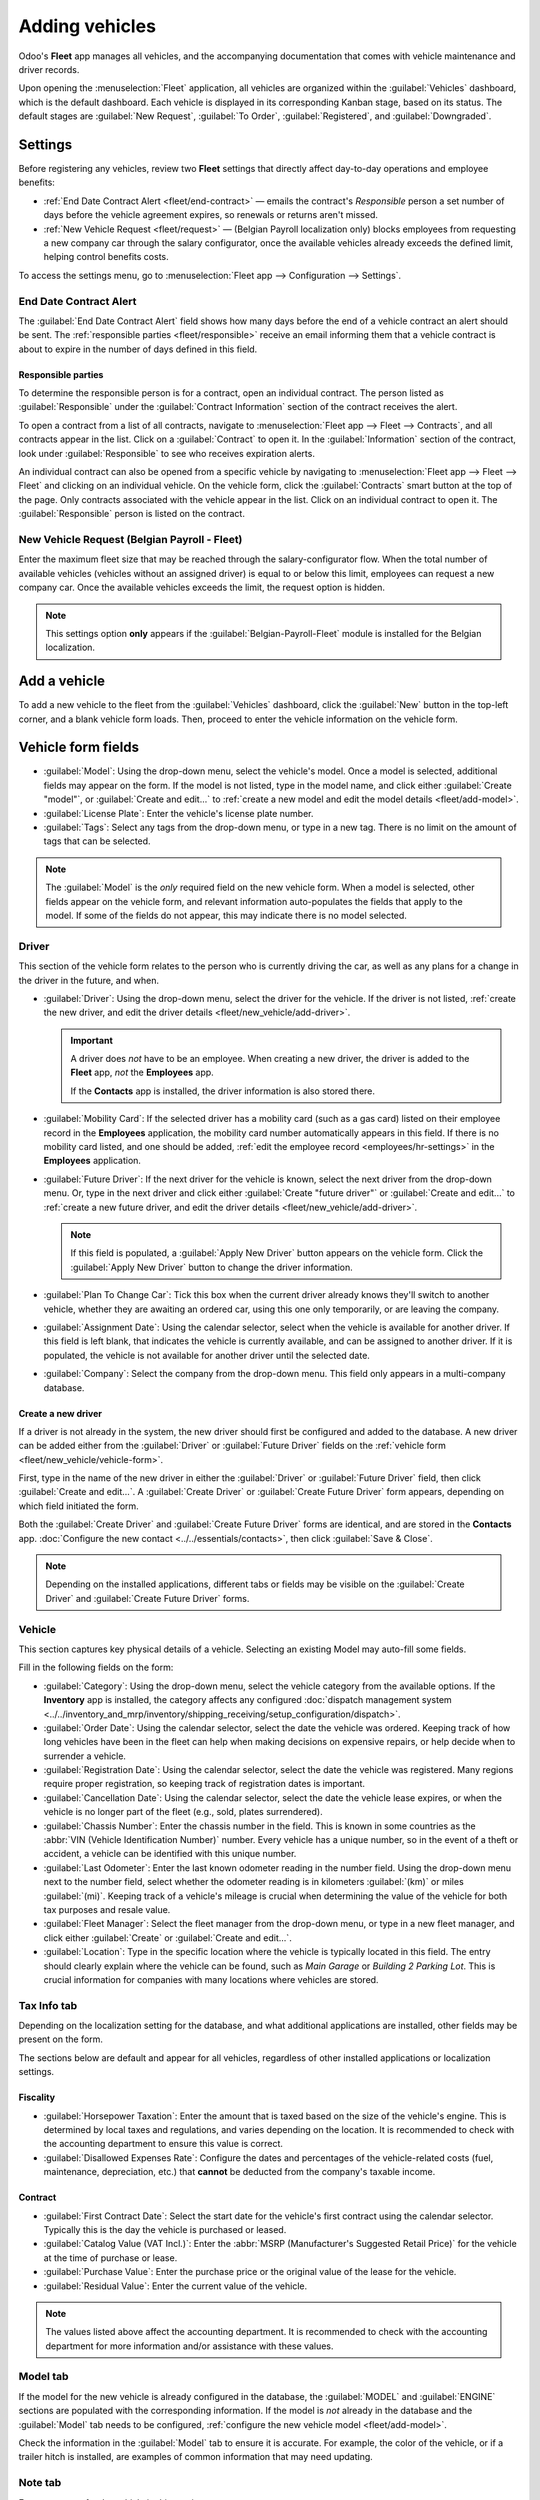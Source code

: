===============
Adding vehicles
===============

Odoo's **Fleet** app manages all vehicles, and the accompanying documentation that comes with
vehicle maintenance and driver records.

Upon opening the :menuselection:`Fleet` application, all vehicles are organized within the
:guilabel:`Vehicles` dashboard, which is the default dashboard. Each vehicle is displayed in its
corresponding Kanban stage, based on its status. The default stages are :guilabel:`New Request`,
:guilabel:`To Order`, :guilabel:`Registered`, and :guilabel:`Downgraded`.

.. _fleet/settings:

Settings
========

Before registering any vehicles, review two **Fleet** settings that directly affect day-to-day
operations and employee benefits:

- :ref:`End Date Contract Alert <fleet/end-contract>` — emails the contract's *Responsible* person a
  set number of days before the vehicle agreement expires, so renewals or returns aren't missed.
- :ref:`New Vehicle Request <fleet/request>` — (Belgian Payroll localization only) blocks employees
  from requesting a new company car through the salary configurator, once the available vehicles
  already exceeds the defined limit, helping control benefits costs.

To access the settings menu, go to :menuselection:`Fleet app --> Configuration --> Settings`.

.. _fleet/end-contract:

End Date Contract Alert
-----------------------

The :guilabel:`End Date Contract Alert` field shows how many days before the end of a vehicle
contract an alert should be sent. The :ref:`responsible parties <fleet/responsible>` receive an
email informing them that a vehicle contract is about to expire in the number of days defined in
this field.

.. image:: new_vehicle/fleet-settings.png
   :alt: Settings available for the Fleet application.

.. _fleet/responsible:

Responsible parties
~~~~~~~~~~~~~~~~~~~

To determine the responsible person is for a contract, open an individual contract. The person
listed as :guilabel:`Responsible` under the :guilabel:`Contract Information` section of the contract
receives the alert.

To open a contract from a list of all contracts, navigate to :menuselection:`Fleet app --> Fleet -->
Contracts`, and all contracts appear in the list. Click on a :guilabel:`Contract` to open it. In the
:guilabel:`Information` section of the contract, look under :guilabel:`Responsible` to see who
receives expiration alerts.

An individual contract can also be opened from a specific vehicle by navigating to
:menuselection:`Fleet app --> Fleet --> Fleet` and clicking on an individual vehicle. On the vehicle
form, click the :guilabel:`Contracts` smart button at the top of the page. Only contracts associated
with the vehicle appear in the list. Click on an individual contract to open it. The
:guilabel:`Responsible` person is listed on the contract.

.. _fleet/request:

New Vehicle Request (Belgian Payroll - Fleet)
---------------------------------------------

Enter the maximum fleet size that may be reached through the salary-configurator flow. When the
total number of available vehicles (vehicles without an assigned driver) is equal to or below this
limit, employees can request a new company car. Once the available vehicles exceeds the limit, the
request option is hidden.

.. example::
   If the :guilabel:`New Vehicle Request` limit is set to 20 vehicles, and there are 25 vehicles
   available, employees cannot request a new car and must select from the 25 already available. If
   there are only 10 cars available, then the employee would be able to request a new vehicle.

.. note::
   This settings option **only** appears if the :guilabel:`Belgian-Payroll-Fleet` module is
   installed for the Belgian localization.

Add a vehicle
=============

To add a new vehicle to the fleet from the :guilabel:`Vehicles` dashboard, click the :guilabel:`New`
button in the top-left corner, and a blank vehicle form loads. Then, proceed to enter the vehicle
information on the vehicle form.

.. _fleet/new_vehicle/vehicle-form:

Vehicle form fields
===================

- :guilabel:`Model`: Using the drop-down menu, select the vehicle's model. Once a model is selected,
  additional fields may appear on the form. If the model is not listed, type in the model name, and
  click either :guilabel:`Create "model"`, or :guilabel:`Create and edit...` to :ref:`create a new
  model and edit the model details <fleet/add-model>`.
- :guilabel:`License Plate`: Enter the vehicle's license plate number.
- :guilabel:`Tags`: Select any tags from the drop-down menu, or type in a new tag. There is no limit
  on the amount of tags that can be selected.

.. image:: new_vehicle/model.png
   :alt: The new vehicle form, showing the model section.

.. note::
   The :guilabel:`Model` is the *only* required field on the new vehicle form. When a model is
   selected, other fields appear on the vehicle form, and relevant information auto-populates the
   fields that apply to the model. If some of the fields do not appear, this may indicate there is
   no model selected.

.. _fleet/new_vehicle/new-driver:

Driver
------

This section of the vehicle form relates to the person who is currently driving the car, as well as
any plans for a change in the driver in the future, and when.

- :guilabel:`Driver`: Using the drop-down menu, select the driver for the vehicle. If the driver is
  not listed, :ref:`create the new driver, and edit the driver details
  <fleet/new_vehicle/add-driver>`.

  .. important::
     A driver does *not* have to be an employee. When creating a new driver, the driver is added to
     the **Fleet** app, *not* the **Employees** app.

     If the **Contacts** app is installed, the driver information is also stored there.

- :guilabel:`Mobility Card`: If the selected driver has a mobility card (such as a gas card) listed
  on their employee record in the **Employees** application, the mobility card number automatically
  appears in this field. If there is no mobility card listed, and one should be added, :ref:`edit
  the employee record <employees/hr-settings>` in the **Employees** application.
- :guilabel:`Future Driver`: If the next driver for the vehicle is known, select the next driver
  from the drop-down menu. Or, type in the next driver and click either :guilabel:`Create "future
  driver"` or :guilabel:`Create and edit...` to :ref:`create a new future driver, and edit the
  driver details <fleet/new_vehicle/add-driver>`.

  .. note::
     If this field is populated, a :guilabel:`Apply New Driver` button appears on the vehicle form.
     Click the :guilabel:`Apply New Driver` button to change the driver information.

- :guilabel:`Plan To Change Car`: Tick this box when the current driver already knows they'll switch
  to another vehicle, whether they are awaiting an ordered car, using this one only temporarily, or
  are leaving the company.
- :guilabel:`Assignment Date`: Using the calendar selector, select when the vehicle is available for
  another driver. If this field is left blank, that indicates the vehicle is currently available,
  and can be assigned to another driver. If it is populated, the vehicle is not available for
  another driver until the selected date.
- :guilabel:`Company`: Select the company from the drop-down menu. This field only appears in a
  multi-company database.

.. _fleet/new_vehicle/add-driver:

Create a new driver
~~~~~~~~~~~~~~~~~~~

If a driver is not already in the system, the new driver should first be configured and added to the
database. A new driver can be added either from the :guilabel:`Driver` or :guilabel:`Future Driver`
fields on the :ref:`vehicle form <fleet/new_vehicle/vehicle-form>`.

First, type in the name of the new driver in either the :guilabel:`Driver` or :guilabel:`Future
Driver` field, then click :guilabel:`Create and edit...`. A :guilabel:`Create Driver` or
:guilabel:`Create Future Driver` form appears, depending on which field initiated the form.

Both the :guilabel:`Create Driver` and :guilabel:`Create Future Driver` forms are identical, and are
stored in the **Contacts** app. :doc:`Configure the new contact <../../essentials/contacts>`, then
click :guilabel:`Save & Close`.

.. note::
   Depending on the installed applications, different tabs or fields may be visible on the
   :guilabel:`Create Driver` and :guilabel:`Create Future Driver` forms.

.. _fleet/new_vehicle/general-info:

Vehicle
-------

This section captures key physical details of a vehicle. Selecting an existing Model may auto-fill
some fields.

Fill in the following fields on the form:

- :guilabel:`Category`: Using the drop-down menu, select the vehicle category from the available
  options. If the **Inventory** app is installed, the category affects any configured :doc:`dispatch
  management system
  <../../inventory_and_mrp/inventory/shipping_receiving/setup_configuration/dispatch>`.
- :guilabel:`Order Date`: Using the calendar selector, select the date the vehicle was ordered.
  Keeping track of how long vehicles have been in the fleet can help when making decisions on
  expensive repairs, or help decide when to surrender a vehicle.
- :guilabel:`Registration Date`: Using the calendar selector, select the date the vehicle was
  registered. Many regions require proper registration, so keeping track of registration dates is
  important.
- :guilabel:`Cancellation Date`: Using the calendar selector, select the date the vehicle lease
  expires, or when the vehicle is no longer part of the fleet (e.g., sold, plates surrendered).
- :guilabel:`Chassis Number`: Enter the chassis number in the field. This is known in some countries
  as the :abbr:`VIN (Vehicle Identification Number)` number. Every vehicle has a unique number, so
  in the event of a theft or accident, a vehicle can be identified with this unique number.
- :guilabel:`Last Odometer`: Enter the last known odometer reading in the number field. Using the
  drop-down menu next to the number field, select whether the odometer reading is in kilometers
  :guilabel:`(km)` or miles :guilabel:`(mi)`. Keeping track of a vehicle's mileage is crucial when
  determining the value of the vehicle for both tax purposes and resale value.
- :guilabel:`Fleet Manager`: Select the fleet manager from the drop-down menu, or type in a new
  fleet manager, and click either :guilabel:`Create` or :guilabel:`Create and edit...`.
- :guilabel:`Location`: Type in the specific location where the vehicle is typically located in this
  field. The entry should clearly explain where the vehicle can be found, such as `Main Garage` or
  `Building 2 Parking Lot`. This is crucial information for companies with many locations where
  vehicles are stored.

.. image:: new_vehicle/new-vehicle-type.png
   :alt: The new vehicle form, showing the vehicle tax section.

Tax Info tab
------------

Depending on the localization setting for the database, and what additional applications are
installed, other fields may be present on the form.

The sections below are default and appear for all vehicles, regardless of other installed
applications or localization settings.

Fiscality
~~~~~~~~~

- :guilabel:`Horsepower Taxation`: Enter the amount that is taxed based on the size of the vehicle's
  engine. This is determined by local taxes and regulations, and varies depending on the location.
  It is recommended to check with the accounting department to ensure this value is correct.
- :guilabel:`Disallowed Expenses Rate`: Configure the dates and percentages of the vehicle-related
  costs (fuel, maintenance, depreciation, etc.) that **cannot** be deducted from the company's
  taxable income.

Contract
~~~~~~~~

- :guilabel:`First Contract Date`: Select the start date for the vehicle's first contract using the
  calendar selector. Typically this is the day the vehicle is purchased or leased.
- :guilabel:`Catalog Value (VAT Incl.)`: Enter the :abbr:`MSRP (Manufacturer's Suggested Retail
  Price)` for the vehicle at the time of purchase or lease.
- :guilabel:`Purchase Value`: Enter the purchase price or the original value of the lease for the
  vehicle.
- :guilabel:`Residual Value`: Enter the current value of the vehicle.

.. note::
   The values listed above affect the accounting department. It is recommended to check with the
   accounting department for more information and/or assistance with these values.

.. image:: new_vehicle/new-vehicle-tax.png
   :alt: The new vehicle form, showing the vehicle tax section.

Model tab
---------

If the model for the new vehicle is already configured in the database, the :guilabel:`MODEL` and
:guilabel:`ENGINE` sections are populated with the corresponding information. If the model is *not*
already in the database and the :guilabel:`Model` tab needs to be configured, :ref:`configure the
new vehicle model <fleet/add-model>`.

Check the information in the :guilabel:`Model` tab to ensure it is accurate. For example, the color
of the vehicle, or if a trailer hitch is installed, are examples of common information that may need
updating.

Note tab
--------

Enter any notes for the vehicle in this section.

.. image:: new_vehicle/model-tab.png
   :alt: The new vehicle form, showing the vehicle tax section.

.. seealso::
   - :doc:`../fleet/models`
   - :doc:`../fleet/service`
   - :doc:`../fleet/accidents`

